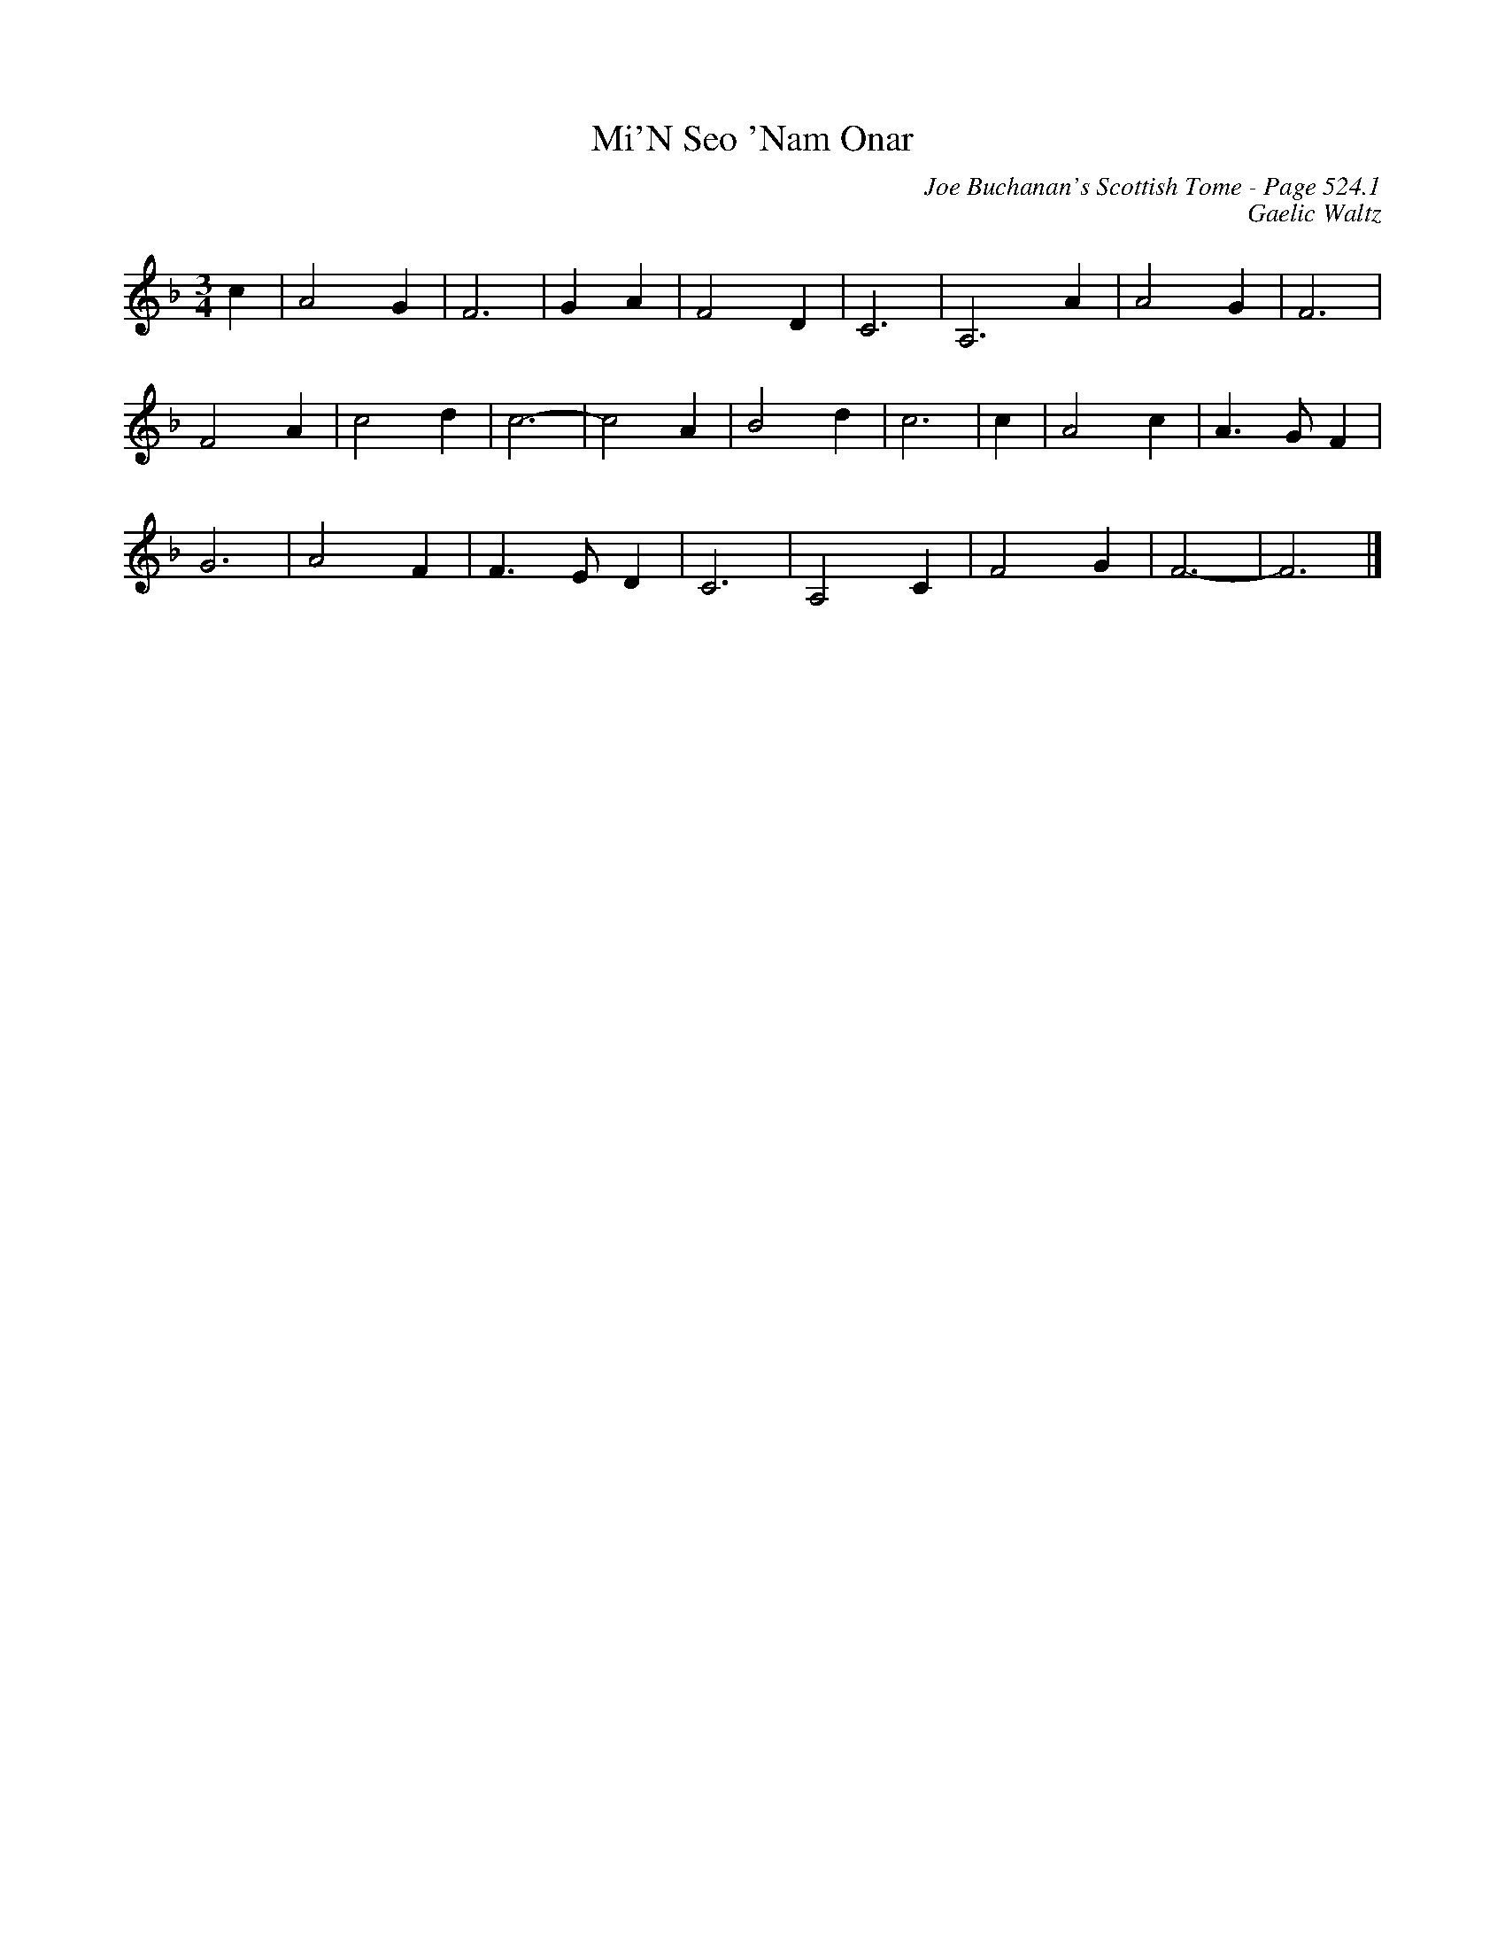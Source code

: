 X:911
T:Mi'N Seo 'Nam Onar
C:Joe Buchanan's Scottish Tome - Page 524.1
I:524 1
C:Gaelic Waltz
R:Waltz
Z:Carl Allison
L:1/4
M:3/4
K:F
c | A2 G | F3 | G A | F2 D | C3 | A,3 A | A2 G | F3 |
F2 A | c2 d | c3- | c2 A | B2 d | c3 | c | A2 c | A> G F |
G3 | A2 F | F> E D | C3 | A,2 C | F2 G | F3- | F3 |]
